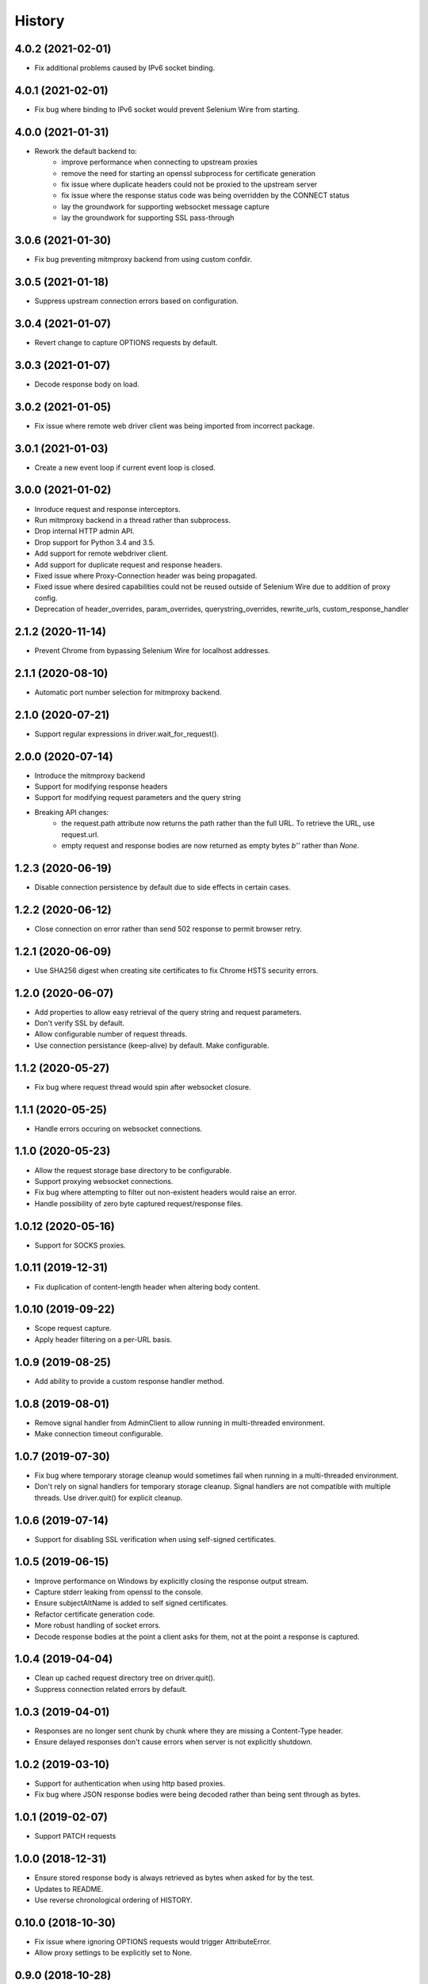 History
~~~~~~~

4.0.2 (2021-02-01)
------------------

* Fix additional problems caused by IPv6 socket binding.

4.0.1 (2021-02-01)
------------------

* Fix bug where binding to IPv6 socket would prevent Selenium Wire from starting.


4.0.0 (2021-01-31)
------------------

* Rework the default backend to:
    * improve performance when connecting to upstream proxies
    * remove the need for starting an openssl subprocess for certificate generation
    * fix issue where duplicate headers could not be proxied to the upstream server
    * fix issue where the response status code was being overridden by the CONNECT status
    * lay the groundwork for supporting websocket message capture
    * lay the groundwork for supporting SSL pass-through

3.0.6 (2021-01-30)
------------------

* Fix bug preventing mitmproxy backend from using custom confdir.

3.0.5 (2021-01-18)
------------------

* Suppress upstream connection errors based on configuration.

3.0.4 (2021-01-07)
------------------

* Revert change to capture OPTIONS requests by default.


3.0.3 (2021-01-07)
------------------

* Decode response body on load.

3.0.2 (2021-01-05)
------------------

* Fix issue where remote web driver client was being imported from incorrect package.

3.0.1 (2021-01-03)
------------------

* Create a new event loop if current event loop is closed.

3.0.0 (2021-01-02)
------------------

* Inroduce request and response interceptors.
* Run mitmproxy backend in a thread rather than subprocess.
* Drop internal HTTP admin API.
* Drop support for Python 3.4 and 3.5.
* Add support for remote webdriver client.
* Add support for duplicate request and response headers.
* Fixed issue where Proxy-Connection header was being propagated.
* Fixed issue where desired capabilities could not be reused outside of Selenium Wire due to addition of proxy config.
* Deprecation of header_overrides, param_overrides, querystring_overrides, rewrite_urls, custom_response_handler

2.1.2 (2020-11-14)
------------------

* Prevent Chrome from bypassing Selenium Wire for localhost addresses.

2.1.1 (2020-08-10)
------------------

* Automatic port number selection for mitmproxy backend.

2.1.0 (2020-07-21)
------------------

* Support regular expressions in driver.wait_for_request().

2.0.0 (2020-07-14)
------------------

* Introduce the mitmproxy backend
* Support for modifying response headers
* Support for modifying request parameters and the query string
* Breaking API changes:
    * the request.path attribute now returns the path rather than the full URL. To retrieve the URL, use request.url.
    * empty request and response bodies are now returned as empty bytes `b''` rather than `None`.

1.2.3 (2020-06-19)
------------------

* Disable connection persistence by default due to side effects in certain cases.

1.2.2 (2020-06-12)
------------------

* Close connection on error rather than send 502 response to permit browser retry.

1.2.1 (2020-06-09)
------------------

* Use SHA256 digest when creating site certificates to fix Chrome HSTS security errors.

1.2.0 (2020-06-07)
------------------

* Add properties to allow easy retrieval of the query string and request parameters.
* Don't verify SSL by default.
* Allow configurable number of request threads.
* Use connection persistance (keep-alive) by default. Make configurable.

1.1.2 (2020-05-27)
------------------

* Fix bug where request thread would spin after websocket closure.


1.1.1 (2020-05-25)
------------------

* Handle errors occuring on websocket connections.

1.1.0 (2020-05-23)
------------------

* Allow the request storage base directory to be configurable.
* Support proxying websocket connections.
* Fix bug where attempting to filter out non-existent headers would raise an error.
* Handle possibility of zero byte captured request/response files.

1.0.12 (2020-05-16)
-------------------

* Support for SOCKS proxies.

1.0.11 (2019-12-31)
-------------------

* Fix duplication of content-length header when altering body content.

1.0.10 (2019-09-22)
-------------------

* Scope request capture.
* Apply header filtering on a per-URL basis.

1.0.9 (2019-08-25)
------------------

* Add ability to provide a custom response handler method.

1.0.8 (2019-08-01)
------------------

* Remove signal handler from AdminClient to allow running in multi-threaded environment.
* Make connection timeout configurable.

1.0.7 (2019-07-30)
------------------

* Fix bug where temporary storage cleanup would sometimes fail when running in a multi-threaded environment.
* Don't rely on signal handlers for temporary storage cleanup. Signal handlers are not compatible with multiple threads. Use driver.quit() for explicit cleanup.

1.0.6 (2019-07-14)
------------------

* Support for disabling SSL verification when using self-signed certificates.

1.0.5 (2019-06-15)
------------------

* Improve performance on Windows by explicitly closing the response output stream.
* Capture stderr leaking from openssl to the console.
* Ensure subjectAltName is added to self signed certificates.
* Refactor certificate generation code.
* More robust handling of socket errors.
* Decode response bodies at the point a client asks for them, not at the point a response is captured.

1.0.4 (2019-04-04)
------------------

* Clean up cached request directory tree on driver.quit().
* Suppress connection related errors by default.

1.0.3 (2019-04-01)
------------------

* Responses are no longer sent chunk by chunk where they are missing a Content-Type header.
* Ensure delayed responses don't cause errors when server is not explicitly shutdown.

1.0.2 (2019-03-10)
------------------

* Support for authentication when using http based proxies.
* Fix bug where JSON response bodies were being decoded rather than being sent through as bytes.

1.0.1 (2019-02-07)
------------------

* Support PATCH requests

1.0.0 (2018-12-31)
------------------

* Ensure stored response body is always retrieved as bytes when asked for by the test.
* Updates to README.
* Use reverse chronological ordering of HISTORY.

0.10.0 (2018-10-30)
-------------------

* Fix issue where ignoring OPTIONS requests would trigger AttributeError.
* Allow proxy settings to be explicitly set to None.

0.9.0 (2018-10-28)
------------------

* Ignore OPTIONS requests by default, and allow list of methods to be configurable via the ignore_http_methods option.
* Move default Selenium Wire request storage from system temp to user home to prevent permission collisions.

0.8.0 (2018-09-20)
------------------

* Fix issue where new headers were not being added to the request when using driver.header_overrides.

0.7.0 (2018-08-29)
------------------

* README and doc updates.

0.6.0 (2018-08-21)
------------------

* Bundle openssl.cnf for Windows.

0.5.0 (2018-08-19)
------------------

* Clearer README instructions.

0.4.0 (2018-08-19)
------------------

* OpenSSL for Windows now bundled.
* Setup instructions for Edge.

0.3.0 (2018-08-07)
------------------

* Fix remote proxy basic authentication.
* Updates to README.

0.2.0 (2018-08-04)
------------------

* Load proxy settings from env variables.
* Support disabling of content encoding.
* Updates to README.

0.1.0 (2018-06-19)
------------------

* First release on PyPI.
